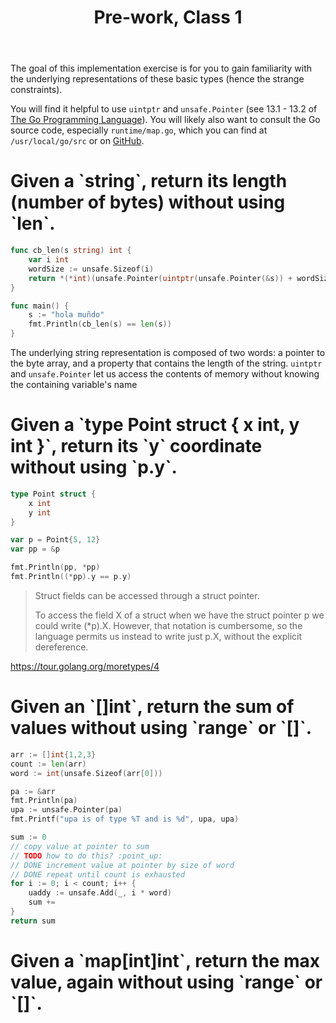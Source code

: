 #+TITLE: Pre-work, Class 1

The goal of this implementation exercise is for you to gain familiarity with the underlying representations of these basic types (hence the strange constraints).

You will find it helpful to use =uintptr= and =unsafe.Pointer= (see 13.1 - 13.2 of _The Go Programming Language_). You will likely also want to consult the Go source code, especially =runtime/map.go=, which you can find at =/usr/local/go/src= or on [[https://github.com/golang/go][GitHub]].

* Given a `string`, return its length (number of bytes) without using `len`.

#+begin_src go :imports '("fmt" "unsafe")
func cb_len(s string) int {
	var i int
	wordSize := unsafe.Sizeof(i)
	return *(*int)(unsafe.Pointer(uintptr(unsafe.Pointer(&s)) + wordSize))
}

func main() {
	s := "hola muñdo"
	fmt.Println(cb_len(s) == len(s))
}
#+end_src

#+RESULTS:
: true

The underlying string representation is composed of two words: a pointer to the byte array, and a property that contains the length of the string. =uintptr= and =unsafe.Pointer= let us access the contents of memory without knowing the containing variable's name

* Given a `type Point struct { x int, y int }`, return its `y` coordinate without using `p.y`.

#+begin_src go :imports "fmt"
type Point struct {
	x int
	y int
}

var p = Point{5, 12}
var pp = &p

fmt.Println(pp, *pp)
fmt.Println((*pp).y == p.y)
#+end_src

#+RESULTS:
: &{5 12} {5 12}
: true

#+begin_quote
Struct fields can be accessed through a struct pointer.

To access the field X of a struct when we have the struct pointer p we could write (*p).X. However, that notation is cumbersome, so the language permits us instead to write just p.X, without the explicit dereference.
#+end_quote

https://tour.golang.org/moretypes/4

* Given an `[]int`, return the sum of values without using `range` or `[]`.

#+begin_src go :imports '("fmt" "unsafe")
arr := []int{1,2,3}
count := len(arr)
word := int(unsafe.Sizeof(arr[0]))

pa := &arr
fmt.Println(pa)
upa := unsafe.Pointer(pa)
fmt.Printf("upa is of type %T and is %d", upa, upa)

sum := 0
// copy value at pointer to sum
// TODO how to do this? :point_up:
// DONE increment value at pointer by size of word
// DONE repeat until count is exhausted
for i := 0; i < count; i++ {
	uaddy := unsafe.Add(_, i * word)
	sum +=
}
return sum
#+end_src

#+RESULTS:

* Given a `map[int]int`, return the max value, again without using `range` or `[]`.
